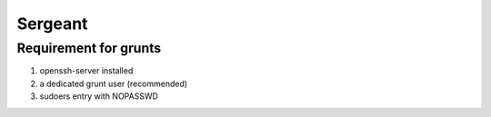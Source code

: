 Sergeant
--------

Requirement for grunts
======================

1) openssh-server installed
2) a dedicated grunt user (recommended)
3) sudoers entry with NOPASSWD
